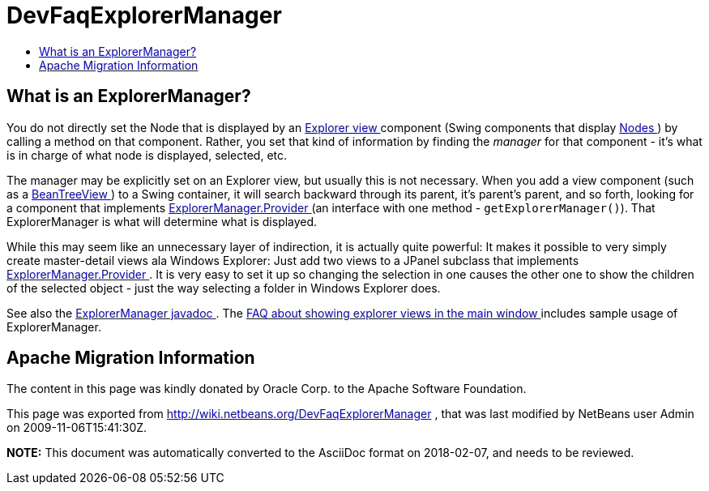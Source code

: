 // 
//     Licensed to the Apache Software Foundation (ASF) under one
//     or more contributor license agreements.  See the NOTICE file
//     distributed with this work for additional information
//     regarding copyright ownership.  The ASF licenses this file
//     to you under the Apache License, Version 2.0 (the
//     "License"); you may not use this file except in compliance
//     with the License.  You may obtain a copy of the License at
// 
//       http://www.apache.org/licenses/LICENSE-2.0
// 
//     Unless required by applicable law or agreed to in writing,
//     software distributed under the License is distributed on an
//     "AS IS" BASIS, WITHOUT WARRANTIES OR CONDITIONS OF ANY
//     KIND, either express or implied.  See the License for the
//     specific language governing permissions and limitations
//     under the License.
//

= DevFaqExplorerManager
:jbake-type: wiki
:jbake-tags: wiki, devfaq, needsreview
:markup-in-source: verbatim,quotes,macros
:jbake-status: published
:keywords: Apache NetBeans wiki DevFaqExplorerManager
:description: Apache NetBeans wiki DevFaqExplorerManager
:toc: left
:toc-title:
:syntax: true

== What is an ExplorerManager?

You do not directly set the Node that is displayed by an link:DevFaqExplorerViews.asciidoc[Explorer view ] component (Swing components that display link:DevFaqWhatIsANode.asciidoc[Nodes ]) by calling a method on that component.  Rather, you set that kind of information by finding the _manager_ for that component - it's what is in charge of what node is displayed, selected, etc.

The manager may be explicitly set on an Explorer view, but usually this is not necessary.  When you add a view component (such as a link:Http://www.netbeans.org/download/dev/javadoc/orgOpenideOxplorer/org/openide/explorer/view/BeanTreeView.html.asciidoc[BeanTreeView ]) to a Swing container, it will search backward through its parent, it's parent's parent, and so forth, looking for a component that implements link:Http://www.netbeans.org/download/dev/javadoc/orgOpenideOxplorer/org/openide/explorer/ExplorerManager.Provider.html.asciidoc[ExplorerManager.Provider ] (an interface with one method - `getExplorerManager()`).  That ExplorerManager is what will determine what is displayed.

While this may seem like an unnecessary layer of indirection, it is actually quite powerful:  It makes it possible to very simply create master-detail views ala Windows Explorer:  Just add two views to a JPanel subclass that implements link:Http://www.netbeans.org/download/dev/javadoc/orgOpenideOxplorer/org/openide/explorer/ExplorerManager.Provider.html.asciidoc[ExplorerManager.Provider ].  It is very easy to set it up so changing the selection in one causes the other one to show the children of the selected object - just the way selecting a folder in Windows Explorer does.

See also the link:Http://www.netbeans.org/download/dev/javadoc/orgOpenideOxplorer/org/openide/explorer/ExplorerManager.html.asciidoc[ExplorerManager javadoc ].  The link:DevFaqCreateExplorerPanel.asciidoc[FAQ about showing explorer views in the main window ] includes sample usage of ExplorerManager.

== Apache Migration Information

The content in this page was kindly donated by Oracle Corp. to the
Apache Software Foundation.

This page was exported from link:http://wiki.netbeans.org/DevFaqExplorerManager[http://wiki.netbeans.org/DevFaqExplorerManager] , 
that was last modified by NetBeans user Admin 
on 2009-11-06T15:41:30Z.


*NOTE:* This document was automatically converted to the AsciiDoc format on 2018-02-07, and needs to be reviewed.
